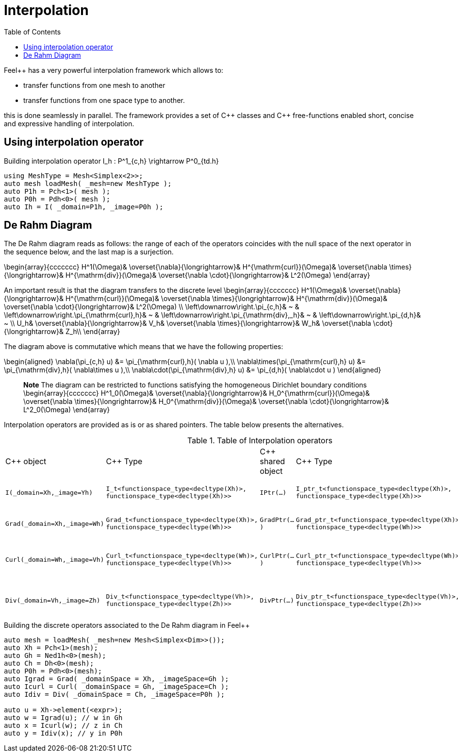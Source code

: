 = Interpolation
:toc:
:toc-placement: macro
:toclevels: 2

toc::[]

Feel++ has a very powerful interpolation framework which allows to:

* transfer functions from one mesh to another

* transfer functions from one space type to another.

this is done seamlessly in parallel.
The framework provides a set of C{plus}+ classes and C++ free-functions enabled  short, concise and expressive handling of interpolation.

== Using interpolation operator

[source,cpp]
.Building interpolation operator $$I_h : P^1_{c,h} \rightarrow P^0_{td.h}$$
----
using MeshType = Mesh<Simplex<2>>;
auto mesh loadMesh( _mesh=new MeshType );
auto P1h = Pch<1>( mesh );
auto P0h = Pdh<0>( mesh );
auto Ih = I( _domain=P1h, _image=P0h ); 
----

== De Rahm Diagram

The De Rahm diagram reads as follows: the range of each of the operators coincides with the null space of the next operator in the sequence below, and the last map is a surjection. 

$$
\begin{array}{ccccccc}
      H^1(\Omega)&
      \overset{\nabla}{\longrightarrow}&
      H^{\mathrm{curl}}(\Omega)&
      \overset{\nabla \times}{\longrightarrow}&
      H^{\mathrm{div}}(\Omega)&
      \overset{\nabla \cdot}{\longrightarrow}&
      L^2(\Omega)
    \end{array}
$$
    
An important result is that the diagram transfers to the discrete level
$$
\begin{array}{ccccccc}
      H^1(\Omega)&
      \overset{\nabla}{\longrightarrow}&
      H^{\mathrm{curl}}(\Omega)&
      \overset{\nabla \times}{\longrightarrow}&
      H^{\mathrm{div}}(\Omega)&
      \overset{\nabla \cdot}{\longrightarrow}&
      L^2(\Omega) \\
      \left\downarrow\right.\pi_{c,h}&
      ~ & 
      \left\downarrow\right.\pi_{\mathrm{curl},h}&
      ~ &
      \left\downarrow\right.\pi_{\mathrm{div},_h}&
      ~ &
      \left\downarrow\right.\pi_{d,h}&
      ~ \\
      U_h&
      \overset{\nabla}{\longrightarrow}&
      V_h&
      \overset{\nabla \times}{\longrightarrow}&
      W_h&
      \overset{\nabla \cdot}{\longrightarrow}&
      Z_h\\
    \end{array}
$$

The diagram above is commutative which means that we have the following properties:

$$
\begin{aligned}
\nabla(\pi_{c,h} u) &= \pi_{\mathrm{curl},h}( \nabla u ),\\ \nabla\times(\pi_{\mathrm{curl},h} u) &= \pi_{\mathrm{div},h}( \nabla\times u ),\\
\nabla\cdot(\pi_{\mathrm{div},h} u) &= \pi_{d,h}( \nabla\cdot u )
\end{aligned}
$$
    
> **Note** The diagram can be restricted to functions
satisfying the homogeneous Dirichlet boundary conditions 
$$
\begin{array}{ccccccc}
      H^1_0(\Omega)&
      \overset{\nabla}{\longrightarrow}&
      H_0^{\mathrm{curl}}(\Omega)&
      \overset{\nabla \times}{\longrightarrow}&
      H_0^{\mathrm{div}}(\Omega)&
      \overset{\nabla \cdot}{\longrightarrow}&
      L^2_0(\Omega)
    \end{array}
$$

Interpolation operators are provided as is or as shared pointers. The table below presents the alternatives.

.Table of Interpolation operators
|===
| C++ object | C++ Type | C++ shared object | C++ Type | Mathematical operator 
| `I(_domain=Xh,_image=Yh)` 
| `I_t<functionspace_type<decltype(Xh)>, 
functionspace_type<decltype(Xh)>>`
| `IPtr(...)` 
| `I_ptr_t<functionspace_type<decltype(Xh)>, 
functionspace_type<decltype(Xh)>>`
| $$I: X_h \rightarrow Y_h $$
| `Grad(_domain=Xh,_image=Wh)` 
| `Grad_t<functionspace_type<decltype(Xh)>,
functionspace_type<decltype(Wh)>>` 
| `GradPtr(...)` 
| `Grad_ptr_t<functionspace_type<decltype(Xh)>,
functionspace_type<decltype(Wh)>>` 
| $$\nabla: X_h \rightarrow W_h $$
| `Curl(_domain=Wh,_image=Vh)` 
| `Curl_t<functionspace_type<decltype(Wh)>,
functionspace_type<decltype(Vh)>>`
| `CurlPtr(...)` 
| `Curl_ptr_t<functionspace_type<decltype(Wh)>,
functionspace_type<decltype(Vh)>>`
| $$\nabla \times : W_h \rightarrow V_h $$
| `Div(_domain=Vh,_image=Zh)` 
| `Div_t<functionspace_type<decltype(Vh)>,
functionspace_type<decltype(Zh)>>`
| `DivPtr(...)`
| `Div_ptr_t<functionspace_type<decltype(Vh)>,
functionspace_type<decltype(Zh)>>`
|  $$\nabla \cdot: V_h \rightarrow Z_h $$
|===



[source,cpp]
.Building the discrete operators associated to the De Rahm diagram in Feel++
----
auto mesh = loadMesh( _mesh=new Mesh<Simplex<Dim>>());
auto Xh = Pch<1>(mesh);
auto Gh = Ned1h<0>(mesh);
auto Ch = Dh<0>(mesh);
auto P0h = Pdh<0>(mesh);
auto Igrad = Grad( _domainSpace = Xh, _imageSpace=Gh );
auto Icurl = Curl( _domainSpace = Gh, _imageSpace=Ch );
auto Idiv = Div( _domainSpace = Ch, _imageSpace=P0h );

auto u = Xh->element(<expr>);
auto w = Igrad(u); // w in Gh
auto x = Icurl(w); // z in Ch
auto y = Idiv(x); // y in P0h
----
